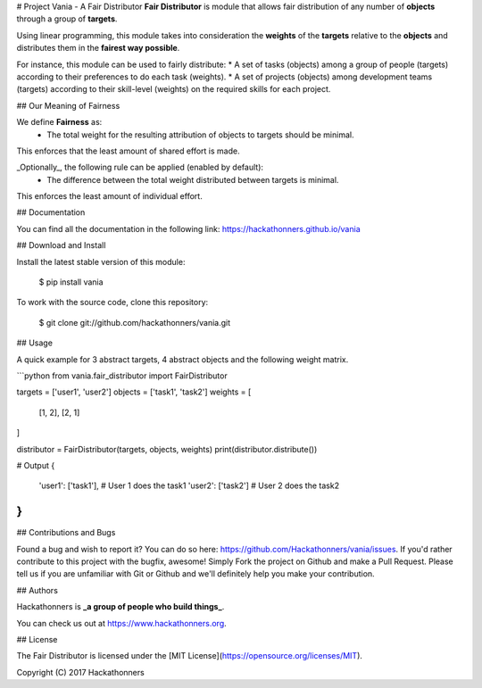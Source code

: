# Project Vania - A Fair Distributor
**Fair Distributor** is module that allows fair distribution of any number of **objects** through a group of **targets**.

Using linear programming, this module takes into consideration the **weights** of the **targets** relative to the **objects** and distributes them in the **fairest way possible**.

For instance, this module can be used to fairly distribute:
* A set of tasks (objects) among a group of people (targets) according to their preferences to do each task (weights).
* A set of projects (objects) among development teams (targets) according to their skill-level (weights) on the required skills for each project.


## Our Meaning of Fairness

We define **Fairness** as:
 * The total weight for the resulting attribution of objects to targets should be minimal.
This enforces that the least amount of shared effort is made.

_Optionally_, the following rule can be applied (enabled by default):
 * The difference between the total weight distributed between targets is minimal.
This enforces the least amount of individual effort.

## Documentation

You can find all the documentation in the following link:
https://hackathonners.github.io/vania

## Download and Install

Install the latest stable version of this module:

    $ pip install vania

To work with the source code, clone this repository:

    $ git clone git://github.com/hackathonners/vania.git

## Usage

A quick example for 3 abstract targets, 4 abstract objects and the following weight matrix.

```python
from vania.fair_distributor import FairDistributor

targets = ['user1', 'user2']
objects = ['task1', 'task2']
weights = [
    [1, 2],
    [2, 1]
]

distributor = FairDistributor(targets, objects, weights)
print(distributor.distribute())

# Output
{
    'user1': ['task1'], # User 1 does the task1
    'user2': ['task2']  # User 2 does the task2
}
```

## Contributions and Bugs

Found a bug and wish to report it? You can do so here: https://github.com/Hackathonners/vania/issues.
If you'd rather contribute to this project with the bugfix, awesome! Simply Fork the project on Github and make a Pull Request.
Please tell us if you are unfamiliar with Git or Github and we'll definitely help you make your contribution.

## Authors

Hackathonners is **_a group of people who build things_**.

You can check us out at https://www.hackathonners.org.

## License

The Fair Distributor is licensed under the [MIT License](https://opensource.org/licenses/MIT).

Copyright (C) 2017 Hackathonners


